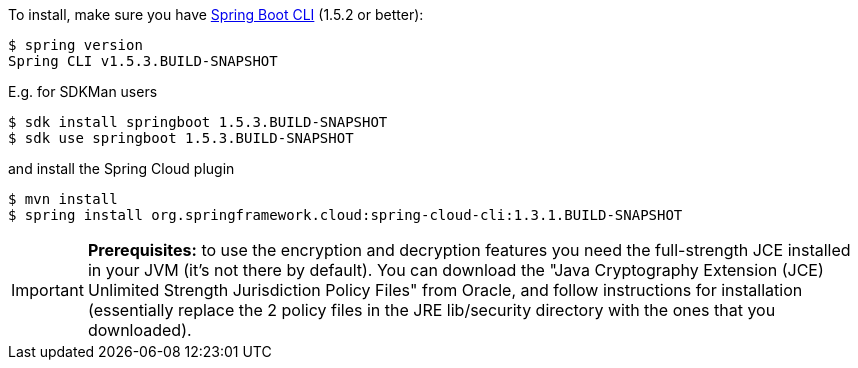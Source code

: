 To install, make
sure you have
https://github.com/spring-projects/spring-boot[Spring Boot CLI]
(1.5.2 or better):

    $ spring version
    Spring CLI v1.5.3.BUILD-SNAPSHOT

E.g. for SDKMan users

```
$ sdk install springboot 1.5.3.BUILD-SNAPSHOT
$ sdk use springboot 1.5.3.BUILD-SNAPSHOT
```

and install the Spring Cloud plugin

```
$ mvn install
$ spring install org.springframework.cloud:spring-cloud-cli:1.3.1.BUILD-SNAPSHOT
```

IMPORTANT: **Prerequisites:** to use the encryption and decryption features
you need the full-strength JCE installed in your JVM (it's not there by default).
You can download the "Java Cryptography Extension (JCE) Unlimited Strength Jurisdiction Policy Files"
from Oracle, and follow instructions for installation (essentially replace the 2 policy files
in the JRE lib/security directory with the ones that you downloaded).
